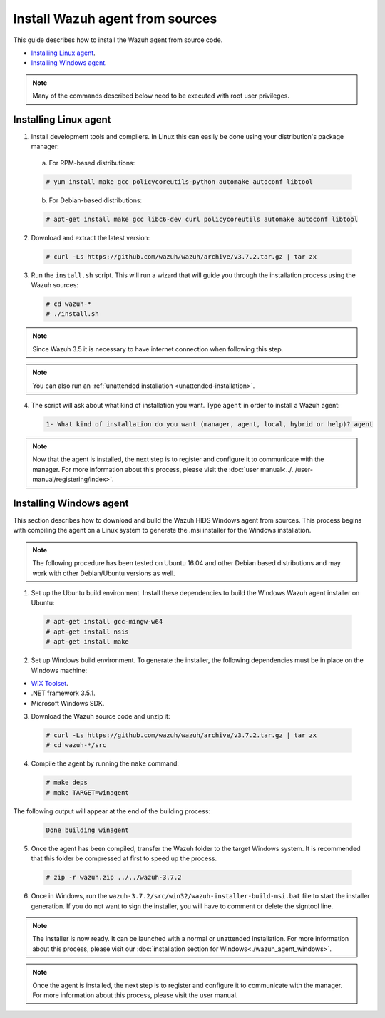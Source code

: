 .. Copyright (C) 2018 Wazuh, Inc.

.. _agent-sources:

Install Wazuh agent from sources
=================================

This guide describes how to install the Wazuh agent from source code.

- `Installing Linux agent`_.
- `Installing Windows agent`_.

.. note:: Many of the commands described below need to be executed with root user privileges.

Installing Linux agent
----------------------

1. Install development tools and compilers. In Linux this can easily be done using your distribution's package manager:

  a) For RPM-based distributions:

  .. code-block:: console

      # yum install make gcc policycoreutils-python automake autoconf libtool

  b) For Debian-based distributions:

  .. code-block:: console

      # apt-get install make gcc libc6-dev curl policycoreutils automake autoconf libtool

2. Download and extract the latest version:

  .. code-block:: console

    # curl -Ls https://github.com/wazuh/wazuh/archive/v3.7.2.tar.gz | tar zx

3. Run the ``install.sh`` script. This will run a wizard that will guide you through the installation process using the Wazuh sources:

  .. code-block:: console

    # cd wazuh-*
    # ./install.sh

.. note:: Since Wazuh 3.5 it is necessary to have internet connection when following this step.

.. note:: You can also run an :ref:`unattended installation <unattended-installation>`.

4. The script will ask about what kind of installation you want. Type ``agent`` in order to install a Wazuh agent:

  .. code-block:: none

    1- What kind of installation do you want (manager, agent, local, hybrid or help)? agent

.. note:: Now that the agent is installed, the next step is to register and configure it to communicate with the manager. For more information about this process, please visit the :doc:`user manual<../../user-manual/registering/index>`.

Installing Windows agent
------------------------

This section describes how to download and build the Wazuh HIDS Windows agent from sources. This process begins with compiling the agent on a Linux system to generate the .msi installer for the Windows installation.

.. note:: The following procedure has been tested on Ubuntu 16.04 and other Debian based distributions and may work with other Debian/Ubuntu versions as well.

1. Set up the Ubuntu build environment. Install these dependencies to build the Windows Wazuh agent installer on Ubuntu:

  .. code-block:: console

   # apt-get install gcc-mingw-w64
   # apt-get install nsis
   # apt-get install make

2. Set up Windows build environment. To generate the installer, the following dependencies must be in place on the Windows machine:

* `WiX Toolset <http://wixtoolset.org/>`_.
* .NET framework 3.5.1.
* Microsoft Windows SDK.

3. Download the Wazuh source code and unzip it:

  .. code-block:: console

    # curl -Ls https://github.com/wazuh/wazuh/archive/v3.7.2.tar.gz | tar zx
    # cd wazuh-*/src

4. Compile the agent by running the ``make`` command:

  .. code-block:: console

    # make deps
    # make TARGET=winagent

The following output will appear at the end of the building process:

  .. code-block:: console

   Done building winagent


5. Once the agent has been compiled, transfer the Wazuh folder to the target Windows system. It is recommended that this folder be compressed at first to speed up the process.

  .. code-block:: console

    # zip -r wazuh.zip ../../wazuh-3.7.2

6. Once in Windows, run the ``wazuh-3.7.2/src/win32/wazuh-installer-build-msi.bat`` file to start the installer generation. If you do not want to sign the installer, you will have to comment or delete the signtool line.

.. note:: The installer is now ready.  It can be launched with a normal or unattended installation. For more information about this process, please visit our :doc:`installation section for Windows<./wazuh_agent_windows>`.

.. note:: Once the agent is installed, the next step is to register and configure it to communicate with the manager. For more information about this process, please visit the user manual.
